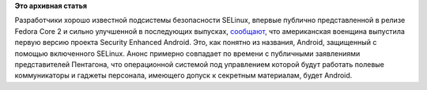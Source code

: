 .. title: SELinux и Android
.. slug: selinux-и-android
.. date: 2012-01-14 21:01:02
.. tags:
.. category:
.. link:
.. description:
.. type: text
.. author: Peter Lemenkov

**Это архивная статья**


Разработчики хорошо известной подсистемы безопасности SELinux, впервые
публично представленной в релизе Fedora Core 2 и сильно улучшенной в
последующих выпусках,
`сообщают <http://selinuxnews.org/wp/index.php/2012/01/06/se-android-released/>`__,
что американская военщина выпустила первую версию проекта Security
Enhanced Android. Это, как понятно из названия, Android, защищенный с
помощью включенного SELinux. Анонс примерно совпадает по времени с
публичными заявлениями представителей Пентагона, что операционной
системой под управлением которой будут работать полевые коммуникаторы и
гаджеты персонала, имеющего допуск к секретным материалам, будет
Android.

